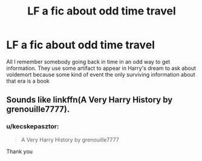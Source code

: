 #+TITLE: LF a fic about odd time travel

* LF a fic about odd time travel
:PROPERTIES:
:Author: kecskepasztor
:Score: 2
:DateUnix: 1513636118.0
:DateShort: 2017-Dec-19
:FlairText: Fic Search
:END:
All I remember somebody going back in time in an odd way to get information. They use some artifact to appear in Harry's dream to ask about voldemort because some kind of event the only surviving information about that era is a book


** Sounds like linkffn(A Very Harry History by grenouille7777).
:PROPERTIES:
:Author: steve_wheeler
:Score: 2
:DateUnix: 1513829892.0
:DateShort: 2017-Dec-21
:END:

*** u/kecskepasztor:
#+begin_quote
  A Very Harry History by grenouille7777
#+end_quote

Thank you
:PROPERTIES:
:Author: kecskepasztor
:Score: 1
:DateUnix: 1513868184.0
:DateShort: 2017-Dec-21
:END:

